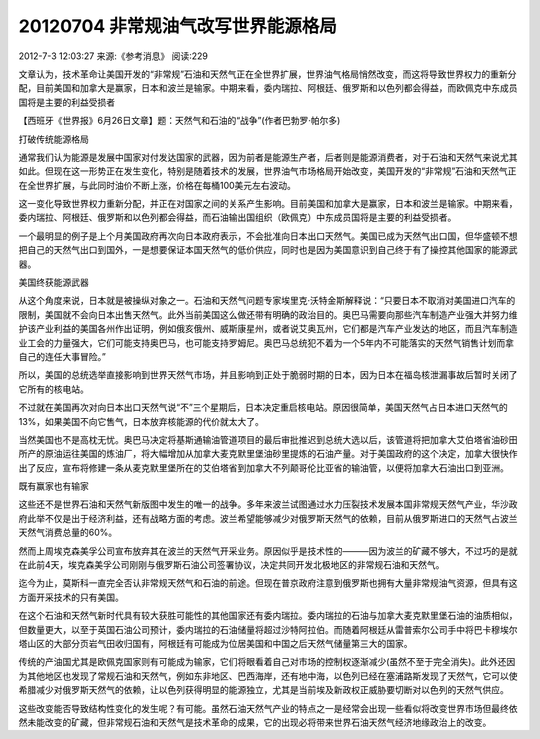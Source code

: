 20120704 非常规油气改写世界能源格局
===================================

2012-7-3 12:03:27 来源:《参考消息》 阅读:229

文章认为，技术革命让美国开发的“非常规”石油和天然气正在全世界扩展，世界油气格局悄然改变，而这将导致世界权力的重新分配，目前美国和加拿大是赢家，日本和波兰是输家。中期来看，委内瑞拉、阿根廷、俄罗斯和以色列都会得益，而欧佩克中东成员国将是主要的利益受损者

【西班牙《世界报》6月26日文章】题：天然气和石油的“战争”(作者巴勃罗·帕尔多)

打破传统能源格局

通常我们认为能源是发展中国家对付发达国家的武器，因为前者是能源生产者，后者则是能源消费者，对于石油和天然气来说尤其如此。但现在这一形势正在发生变化，特别是随着技术的发展，世界油气市场格局开始改变，美国开发的“非常规”石油和天然气正在全世界扩展，与此同时油价不断上涨，价格在每桶100美元左右波动。

这一变化导致世界权力重新分配，并正在对国家之间的关系产生影响。目前美国和加拿大是赢家，日本和波兰是输家。中期来看，委内瑞拉、阿根廷、俄罗斯和以色列都会得益，而石油输出国组织（欧佩克）中东成员国将是主要的利益受损者。

一个最明显的例子是上个月美国政府再次向日本政府表示，不会批准向日本出口天然气。美国已成为天然气出口国，但华盛顿不想把自己的天然气出口到国外，一是想要保证本国天然气的低价供应，同时也是因为美国意识到自己终于有了操控其他国家的能源武器。

美国终获能源武器

从这个角度来说，日本就是被操纵对象之一。石油和天然气问题专家埃里克·沃特金斯解释说：“只要日本不取消对美国进口汽车的限制，美国就不会向日本出售天然气。此外当前美国这么做还带有明确的政治目的。奥巴马需要向那些汽车制造产业强大并努力维护该产业利益的美国各州作出证明，例如俄亥俄州、威斯康星州，或者说艾奥瓦州，它们都是汽车产业发达的地区，而且汽车制造业工会的力量强大，它们可能支持奥巴马，也可能支持罗姆尼。奥巴马总统犯不着为一个5年内不可能落实的天然气销售计划而拿自己的连任大事冒险。”

所以，美国的总统选举直接影响到世界天然气市场，并且影响到正处于脆弱时期的日本，因为日本在福岛核泄漏事故后暂时关闭了它所有的核电站。

不过就在美国再次对向日本出口天然气说“不”三个星期后，日本决定重启核电站。原因很简单，美国天然气占日本进口天然气的13%，如果美国不向它售气，日本放弃核能源的代价就太大了。

当然美国也不是高枕无忧。奥巴马决定将基斯通输油管道项目的最后审批推迟到总统大选以后，该管道将把加拿大艾伯塔省油砂田所产的原油运往美国的炼油厂，将大幅增加从加拿大麦克默里堡油砂里提炼的石油产量。对于美国政府的这个决定，加拿大很快作出了反应，宣布将修建一条从麦克默里堡所在的艾伯塔省到加拿大不列颠哥伦比亚省的输油管，以便将加拿大石油出口到亚洲。

既有赢家也有输家

这些还不是世界石油和天然气新版图中发生的唯一的战争。多年来波兰试图通过水力压裂技术发展本国非常规天然气产业，华沙政府此举不仅是出于经济利益，还有战略方面的考虑。波兰希望能够减少对俄罗斯天然气的依赖，目前从俄罗斯进口的天然气占波兰天然气消费总量的60%。

然而上周埃克森美孚公司宣布放弃其在波兰的天然气开采业务。原因似乎是技术性的———因为波兰的矿藏不够大，不过巧的是就在此前4天，埃克森美孚公司刚刚与俄罗斯石油公司签署协议，决定共同开发北极地区的非常规石油和天然气。

迄今为止，莫斯科一直完全否认非常规天然气和石油的前途。但现在普京政府注意到俄罗斯也拥有大量非常规油气资源，但具有这方面开采技术的只有美国。

在这个石油和天然气新时代具有较大获胜可能性的其他国家还有委内瑞拉。委内瑞拉的石油与加拿大麦克默里堡石油的油质相似，但数量更大，以至于英国石油公司预计，委内瑞拉的石油储量将超过沙特阿拉伯。而随着阿根廷从雷普索尔公司手中将巴卡穆埃尔塔山区的大部分页岩气田收归国有，阿根廷有可能成为位居美国和中国之后天然气储量第三大的国家。

传统的产油国尤其是欧佩克国家则有可能成为输家，它们将眼看着自己对市场的控制权逐渐减少(虽然不至于完全消失)。此外还因为其他地区也发现了常规石油和天然气，例如东非地区、巴西海岸，还有地中海，以色列已经在塞浦路斯发现了天然气，它可以使希腊减少对俄罗斯天然气的依赖，让以色列获得明显的能源独立，尤其是当前埃及新政权正威胁要切断对以色列的天然气供应。

这些改变能否导致结构性变化的发生呢？有可能。虽然石油天然气产业的特点之一是经常会出现一些看似将改变世界市场但最终依然未能改变的矿藏，但非常规石油和天然气是技术革命的成果，它的出现必将带来世界石油天然气经济地缘政治上的改变。
